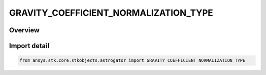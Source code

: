 GRAVITY_COEFFICIENT_NORMALIZATION_TYPE
======================================

.. py:class:: ansys.stk.core.stkobjects.astrogator.GRAVITY_COEFFICIENT_NORMALIZATION_TYPE

   IntEnum


.. py:currentmodule:: GRAVITY_COEFFICIENT_NORMALIZATION_TYPE

Overview
--------

.. tab-set::

    .. tab-item:: Members
        
        .. list-table::
            :header-rows: 0
            :widths: auto

            * - :py:attr:`~NORMALIZED`
              - Normalized.

            * - :py:attr:`~UNNORMALIZED`
              - Unnormalized.


Import detail
-------------

.. code-block:: python

    from ansys.stk.core.stkobjects.astrogator import GRAVITY_COEFFICIENT_NORMALIZATION_TYPE


